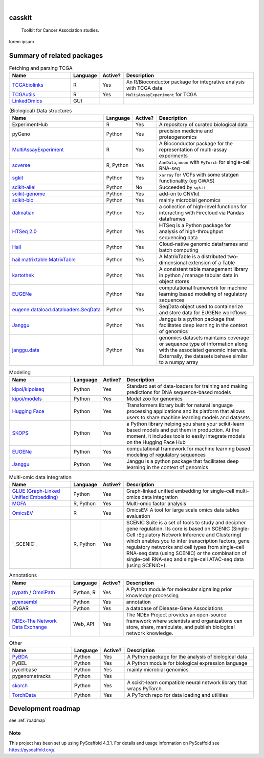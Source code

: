 .. These are examples of badges you might want to add to your README:
   please update the URLs accordingly

    .. image:: https://api.cirrus-ci.com/github/<USER>/casskit.svg?branch=main
        :alt: Built Status
        :target: https://cirrus-ci.com/github/<USER>/casskit
    .. image:: https://readthedocs.org/projects/casskit/badge/?version=latest
        :alt: ReadTheDocs
        :target: https://casskit.readthedocs.io/en/stable/
    .. image:: https://img.shields.io/coveralls/github/<USER>/casskit/main.svg
        :alt: Coveralls
        :target: https://coveralls.io/r/<USER>/casskit
    .. image:: https://img.shields.io/pypi/v/casskit.svg
        :alt: PyPI-Server
        :target: https://pypi.org/project/casskit/
    .. image:: https://img.shields.io/conda/vn/conda-forge/casskit.svg
        :alt: Conda-Forge
        :target: https://anaconda.org/conda-forge/casskit
    .. image:: https://pepy.tech/badge/casskit/month
        :alt: Monthly Downloads
        :target: https://pepy.tech/project/casskit
    .. image:: https://img.shields.io/twitter/url/http/shields.io.svg?style=social&label=Twitter
        :alt: Twitter
        :target: https://twitter.com/casskit

.. image:: https://img.shields.io/badge/-PyScaffold-005CA0?logo=pyscaffold
    :alt: Project generated with PyScaffold
    :target: https://pyscaffold.org/

|


.. image:: https://github.com/t-silvers/casskit/blob/4110e5b1441c3e51826087fadb4136f2b2fab713/docs/temp-brandmark-logo-med.png
  :width: 800
  :alt: casskit logo


=======
casskit
=======


    Toolkit for Cancer Association studies.


lorem ipsum


.. _pyscaffold-notes:

=========
Summary of related packages
=========


.. list-table:: Fetching and parsing TCGA
   :widths: 30 10 10 65
   :header-rows: 1

   * - Name
     - Language
     - Active?
     - Description
   * - `TCGAbiolinks`_
     - R
     - Yes
     - An R/Bioconductor package for integrative analysis with TCGA data
   * - `TCGAutils`_
     - R
     - Yes
     - ``MultiAssayExperiment`` for TCGA
   * - `LinkedOmics`_
     - GUI
     - 
     - 


.. list-table:: (Biological) Data structures
   :widths: 30 10 10 65
   :header-rows: 1

   * - Name
     - Language
     - Active?
     - Description
   * - ExperimentHub
     - R
     - Yes
     - A repository of curated biological data
   * - pyGeno
     - Python
     - Yes
     - precision medicine and proteogenomics
   * - `MultiAssayExperiment`_
     - R
     - Yes
     - A Bioconductor package for the representation of multi-assay experiments
   * - `scverse`_
     - R, Python
     - Yes
     - ``AnnData``, ``muon`` with ``PyTorch`` for single-cell RNA-seq
   * - `sgkit`_
     - Python
     - Yes
     - ``xarray`` for VCFs with some statgen functionality (eg GWAS)
   * - `scikit-allel`_
     - Python
     - No
     - Succeeded by ``sgkit``
   * - `scikit-genome`_
     - Python
     - Yes
     - add-on to CNVkit
   * - `scikit-bio`_
     - Python
     - Yes
     - mainly microbial genomics
   * - `dalmatian`_
     - Python
     - Yes
     - a collection of high-level functions for interacting with Firecloud via Pandas dataframes
   * - `HTSeq 2.0`_
     - Python
     - Yes
     - HTSeq is a Python package for analysis of high-throughput sequencing data
   * - `Hail`_
     - Python
     - Yes
     - Cloud-native genomic dataframes and batch computing
   * - `hail.matrixtable.MatrixTable`_
     - Python
     - Yes
     - A MatrixTable is a distributed two-dimensional extension of a Table
   * - `kartothek`_
     - Python
     - Yes
     - A consistent table management library in python / manage tabular data in object stores
   * - `EUGENe`_
     - Python
     - Yes
     - computational framework for machine learning based modeling of regulatory sequences
   * - `eugene.dataload.dataloaders.SeqData`_
     - Python
     - Yes
     - SeqData object used to containerize and store data for EUGENe workflows
   * - `Janggu`_
     - Python
     - Yes
     - Janggu is a python package that facilitates deep learning in the context of genomics
   * - `janggu.data`_
     - Python
     - Yes
     - genomics datasets maintains coverage or sequence type of information along with the associated genomic intervals. Externally, the datasets behave similar to a numpy array


.. list-table:: Modeling
   :widths: 30 10 10 65
   :header-rows: 1

   * - Name
     - Language
     - Active?
     - Description
   * - `kipoi/kipoiseq`_
     - Python
     - Yes
     - Standard set of data-loaders for training and making predictions for DNA sequence-based models
   * - `kipoi/models`_
     - Python
     - Yes
     - Model zoo for genomics
   * - `Hugging Face`_
     - Python
     - Yes
     - Transformers library built for natural language processing applications and its platform that allows users to share machine learning models and datasets
   * - `SKOPS`_
     - Python
     - Yes
     - a Python library helping you share your scikit-learn based models and put them in production. At the moment, it includes tools to easily integrate models on the Hugging Face Hub
   * - `EUGENe`_
     - Python
     - Yes
     - computational framework for machine learning based modeling of regulatory sequences
   * - `Janggu`_
     - Python
     - Yes
     - Janggu is a python package that facilitates deep learning in the context of genomics


.. list-table:: Multi-omic data integration
   :widths: 30 10 10 65
   :header-rows: 1

   * - Name
     - Language
     - Active?
     - Description
   * - `GLUE (Graph-Linked Unified Embedding)`_
     - Python
     - Yes
     - Graph-linked unified embedding for single-cell multi-omics data integration
   * - `MOFA`_
     - R, Python
     - Yes
     - Multi-omic factor analysis
   * - `OmicsEV`_
     - R
     - Yes
     - OmicsEV: A tool for large scale omics data tables evaluation
   * - `_SCENIC`_
     - R, Python
     - Yes
     - SCENIC Suite is a set of tools to study and decipher gene regulation. Its core is based on SCENIC (Single-Cell rEgulatory Network Inference and Clustering) which enables you to infer transcription factors, gene regulatory networks and cell types from single-cell RNA-seq data (using SCENIC) or the combination of single-cell RNA-seq and single-cell ATAC-seq data (using SCENIC+).


.. list-table:: Annotations
   :widths: 30 10 10 65
   :header-rows: 1

   * - Name
     - Language
     - Active?
     - Description
   * - `pypath`_ / `OmniPath`_
     - Python, R
     - Yes
     - A Python module for molecular signaling prior knowledge processing
   * - `pyensembl`_
     - Python
     - Yes
     - annotation
   * - eDGAR
     - Python
     - Yes
     - a database of Disease-Gene Associations
   * - `NDEx-The Network Data Exchange`_
     - Web, API
     - Yes
     - The NDEx Project provides an open-source framework where scientists and organizations can store, share, manipulate, and publish biological network knowledge.



.. list-table:: Other
   :widths: 30 10 10 65
   :header-rows: 1

   * - Name
     - Language
     - Active?
     - Description
   * - `PyBDA`_
     - Python
     - Yes
     - A Python package for the analysis of biological data
   * - PyBEL
     - Python
     - Yes
     - A Python module for biological expression language
   * - pycellbase
     - Python
     - Yes
     - mainly microbial genomics
   * - pygenometracks
     - Python
     - Yes
     - 
   * - `skorch`_
     - Python
     - Yes
     - A scikit-learn compatible neural network library that wraps PyTorch.
   * - `TorchData`_
     - Python
     - Yes
     - A PyTorch repo for data loading and utilities


=========
Development roadmap
=========

see :ref:`roadmap`


Note
====

This project has been set up using PyScaffold 4.3.1. For details and usage
information on PyScaffold see https://pyscaffold.org/.


.. Refs
.. =====
.. _dalmatian: https://github.com/getzlab/dalmatian
.. _EUGENe: https://github.com/cartercompbio/EUGENe
.. _eugene.dataload.dataloaders.SeqData: https://github.com/cartercompbio/EUGENe
.. _GLUE (Graph-Linked Unified Embedding): https://github.com/gao-lab/GLUE
.. _Hail: https://hail.is
.. _hail.matrixtable.MatrixTable: https://hail.is/docs/0.2/overview/matrix_table.html
.. _HTSeq 2.0: https://htseq.readthedocs.io/en/master/index.html
.. _Hugging Face: https://huggingface.co
.. _Janggu: https://janggu.readthedocs.io/en/latest/readme.html
.. _janggu.data: https://janggu.readthedocs.io/en/latest/reference/janggu.data.html#main-dataset-classes
.. _kartothek: https://kartothek.readthedocs.io/en/stable/index.html
.. _kipoi/kipoiseq: https://github.com/kipoi/kipoiseq
.. _kipoi/models: https://github.com/kipoi/models
.. _LinkedOmics: http://www.linkedomics.org/login.php
.. _MOFA: https://biofam.github.io/MOFA2/
.. _MultiAssayExperiment: https://github.com/waldronlab/MultiAssayExperiment
.. _NDEx-The Network Data Exchange : https://home.ndexbio.org/index/
.. _OmicsEV: https://bzhanglab.github.io/OmicsEV/
.. _OmniPath: https://omnipathdb.org
.. _PyBDA: https://bmcbioinformatics.biomedcentral.com/articles/10.1186/s12859-019-3087-8
.. _pycellbase: https://pypi.org/project/pycellbase/
.. _pyensembl: https://raw.githubusercontent.com/openvax/pyensembl/0e750e50105c22666fcd43181183719876e15e6a/README.md
.. _pypath: https://github.com/saezlab/pypath
.. _scikit-allel: https://scikit-allel.readthedocs.io/en/stable/
.. _scikit-bio: http://scikit-bio.org
.. _scikit-genome: https://cnvkit.readthedocs.io/en/stable/skgenome.html
.. _SCENIC: https://scenic.aertslab.org
.. _scverse: https://scverse.org
.. _sgkit: https://pystatgen.github.io/sgkit/latest/
.. _skorch: https://github.com/skorch-dev/skorch
.. _SKOPS: https://github.com/skops-dev/skops
.. _TCGAutils: https://github.com/waldronlab/TCGAutils
.. _TCGAbiolinks: https://github.com/BioinformaticsFMRP/TCGAbiolinks
.. _TorchData: https://pytorch.org/data/main/tutorial.html
